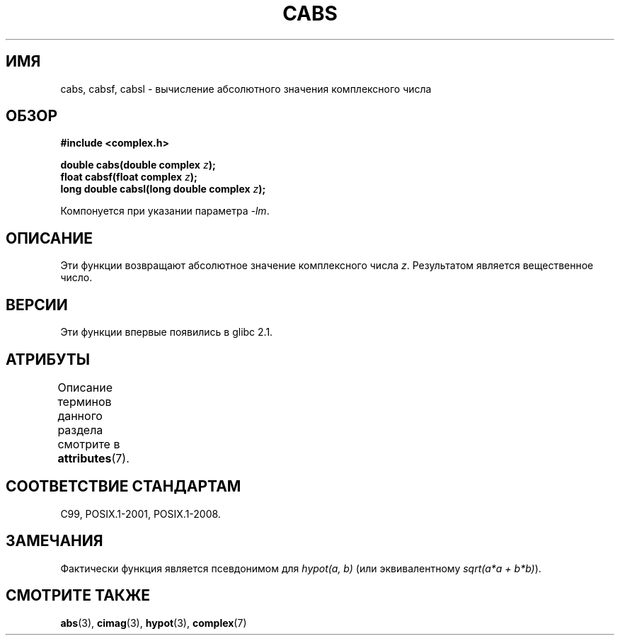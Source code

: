 .\" -*- mode: troff; coding: UTF-8 -*-
.\" Copyright 2002 Walter Harms (walter.harms@informatik.uni-oldenburg.de)
.\"
.\" %%%LICENSE_START(GPL_NOVERSION_ONELINE)
.\" Distributed under GPL
.\" %%%LICENSE_END
.\"
.\"*******************************************************************
.\"
.\" This file was generated with po4a. Translate the source file.
.\"
.\"*******************************************************************
.TH CABS 3 2015\-04\-19 "" "Руководство программиста Linux"
.SH ИМЯ
cabs, cabsf, cabsl \- вычисление абсолютного значения комплексного числа
.SH ОБЗОР
\fB#include <complex.h>\fP
.PP
\fBdouble cabs(double complex \fP\fIz\fP\fB);\fP
.br
\fBfloat cabsf(float complex \fP\fIz\fP\fB);\fP
.br
\fBlong double cabsl(long double complex \fP\fIz\fP\fB);\fP
.PP
Компонуется при указании параметра \fI\-lm\fP.
.SH ОПИСАНИЕ
Эти функции возвращают абсолютное значение комплексного числа
\fIz\fP. Результатом является вещественное число.
.SH ВЕРСИИ
Эти функции впервые появились в glibc 2.1.
.SH АТРИБУТЫ
Описание терминов данного раздела смотрите в \fBattributes\fP(7).
.TS
allbox;
lbw24 lb lb
l l l.
Интерфейс	Атрибут	Значение
T{
\fBcabs\fP(),
\fBcabsf\fP(),
\fBcabsl\fP()
T}	Безвредность в нитях	MT\-Safe
.TE
.SH "СООТВЕТСТВИЕ СТАНДАРТАМ"
C99, POSIX.1\-2001, POSIX.1\-2008.
.SH ЗАМЕЧАНИЯ
Фактически функция является псевдонимом для \fIhypot(a,\ b)\fP (или
эквивалентному \fIsqrt(a*a\ +\ b*b)\fP).
.SH "СМОТРИТЕ ТАКЖЕ"
\fBabs\fP(3), \fBcimag\fP(3), \fBhypot\fP(3), \fBcomplex\fP(7)

